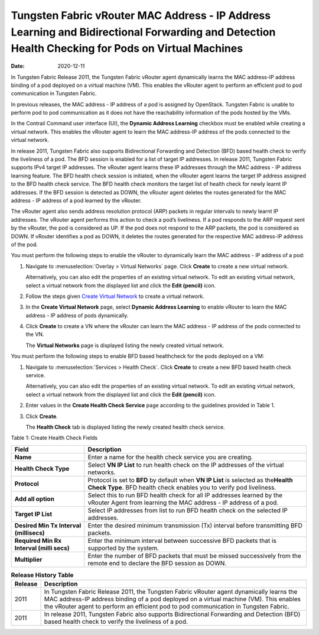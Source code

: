 Tungsten Fabric vRouter MAC Address - IP Address Learning and Bidirectional Forwarding and Detection Health Checking for Pods on Virtual Machines
=================================================================================================================================================

:date: 2020-12-11

In Tungsten Fabric Release 2011, the Tungsten Fabric vRouter agent
dynamically learns the MAC address-IP address binding of a pod deployed
on a virtual machine (VM). This enables the vRouter agent to perform an
efficient pod to pod communication in Tungsten Fabric.

In previous releases, the MAC address - IP address of a pod is assigned
by OpenStack. Tungsten Fabric is unable to perform pod to pod
communication as it does not have the reachability information of the
pods hosted by the VMs.

In the Contrail Command user interface (UI), the **Dynamic Address
Learning** checkbox must be enabled while creating a virtual network.
This enables the vRouter agent to learn the MAC address-IP address of
the pods connected to the virtual network.

In release 2011, Tungsten Fabric also supports Bidirectional
Forwarding and Detection (BFD) based health check to verify the
liveliness of a pod. The BFD session is enabled for a list of
target IP addresses. In release 2011, Tungsten Fabric supports IPv4
target IP addresses. The vRouter agent learns these IP addresses through
the MAC address - IP address learning feature. The BFD health check
session is initiated, when the vRouter agent learns the target IP
address assigned to the BFD health check service. The BFD health check
monitors the target list of health check for newly learnt IP addresses.
If the BFD session is detected as DOWN, the vRouter agent deletes the
routes generated for the MAC address - IP address of a pod learned by
the vRouter.

The vRouter agent also sends address resolution protocol (ARP) packets
in regular intervals to newly learnt IP addresses. The vRouter agent
performs this action to check a pod’s liveliness. If a pod responds to
the ARP request sent by the vRouter, the pod is considered as UP. If the
pod does not respond to the ARP packets, the pod is considered as DOWN.
If vRouter identifies a pod as DOWN, it deletes the routes generated for
the respective MAC address-IP address of the pod.

You must perform the following steps to enable the vRouter to
dynamically learn the MAC address - IP address of a pod:

1. Navigate to :menuselection:`Overlay > Virtual Networks` page. Click **Create**
   to create a new virtual network.

   Alternatively, you can also edit the properties of an existing
   virtual network. To edit an existing virtual network, select a
   virtual network from the displayed list and click the **Edit
   (pencil)** icon.

2. Follow the steps given `Create Virtual
   Network <create-virtual-network.html>`__ to create a virtual network.

3. In the **Create Virtual Network** page, select **Dynamic Address
   Learning** to enable vRouter to learn the MAC address - IP address of
   pods dynamically.

4. Click **Create** to create a VN where the vRouter can learn the MAC
   address - IP address of the pods connected to the VN.

   The **Virtual Networks** page is displayed listing the newly created
   virtual network.

You must perform the following steps to enable BFD based healthcheck for
the pods deployed on a VM:

1. Navigate to :menuselection:`Services > Health Check`. Click **Create** to
   create a new BFD based health check service.

   Alternatively, you can also edit the properties of an existing
   virtual network. To edit an existing virtual network, select a
   virtual network from the displayed list and click the **Edit
   (pencil)** icon.

2. Enter values in the **Create Health Check Service** page according to
   the guidelines provided in Table 1.

3. Click **Create**.

   The **Health Check** tab is displayed listing the newly created
   health check service.

Table 1: Create Health Check Fields

+------------------------------------------+----------------------------------+
| Field                                    | Description                      |
+==========================================+==================================+
| **Name**                                 | Enter a name for the health      |
|                                          | check service you are creating.  |
+------------------------------------------+----------------------------------+
| **Health Check Type**                    | Select **VN IP List** to run     |
|                                          | health check on the IP addresses |
|                                          | of the virtual networks.         |
+------------------------------------------+----------------------------------+
| **Protocol**                             | Protocol is set to **BFD** by    |
|                                          | default when **VN IP List** is   |
|                                          | selected as the\ **Health Check  |
|                                          | Type**. BFD health check enables |
|                                          | you to verify pod liveliness.    |
+------------------------------------------+----------------------------------+
| **Add all option**                       | Select this to run BFD health    |
|                                          | check for all IP addresses       |
|                                          | learned by the vRouter Agent     |
|                                          | from learning the MAC address -  |
|                                          | IP address of a pod.             |
+------------------------------------------+----------------------------------+
| **Target IP List**                       | Select IP addresses from list to |
|                                          | run BFD health check on the      |
|                                          | selected IP addresses.           |
+------------------------------------------+----------------------------------+
| **Desired Min Tx Interval (millisecs)**  | Enter the desired minimum        |
|                                          | transmission (Tx) interval       |
|                                          | before transmitting BFD packets. |
+------------------------------------------+----------------------------------+
| **Required Min Rx Interval (milli secs)**| Enter the minimum interval       |
|                                          | between successive BFD packets   |
|                                          | that is supported by the system. |
+------------------------------------------+----------------------------------+
| **Multiplier**                           | Enter the number of BFD packets  |
|                                          | that must be missed successively |
|                                          | from the remote end to declare   |
|                                          | the BFD session as DOWN.         |
+------------------------------------------+----------------------------------+

.. list-table:: **Release History Table**
      :header-rows: 1

      * - Release
        - Description
      * - 2011
        - In Tungsten Fabric Release 2011, the Tungsten Fabric vRouter agent
          dynamically learns the MAC address-IP address binding of a pod deployed
          on a virtual machine (VM). This enables the vRouter agent to perform an
          efficient pod to pod communication in Tungsten Fabric.
      * - 2011
        - In release 2011, Tungsten Fabric also supports Bidirectional
          Forwarding and Detection (BFD) based health check to verify the
          liveliness of a pod.
 
